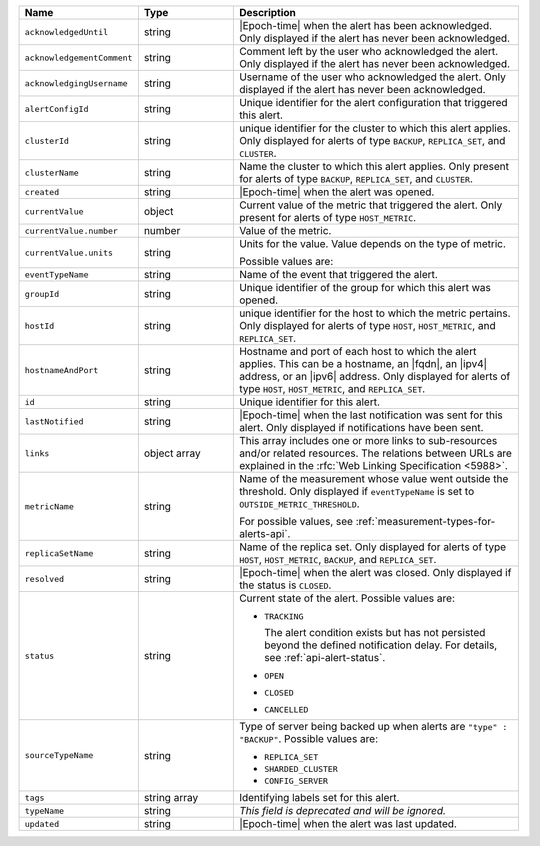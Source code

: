 .. list-table::
   :widths: 20 20 60
   :header-rows: 1

   * - Name
     - Type
     - Description

   * - ``acknowledgedUntil``
     - string
     - |Epoch-time| when the alert has been acknowledged. Only
       displayed if the alert has never been acknowledged.

   * - ``acknowledgementComment``
     - string
     - Comment left by the user who acknowledged the alert. Only
       displayed if the alert has never been acknowledged.

   * - ``acknowledgingUsername``
     - string
     - Username of the user who acknowledged the alert. Only displayed
       if the alert has never been acknowledged.

   * - ``alertConfigId``
     - string
     - Unique identifier for the alert configuration that triggered
       this alert.

   * - ``clusterId``
     - string
     - unique identifier for the cluster to which this alert applies.
       Only displayed for alerts of type ``BACKUP``, ``REPLICA_SET``,
       and ``CLUSTER``.

   * - ``clusterName``
     - string
     - Name the cluster to which this alert applies. Only present
       for alerts of type ``BACKUP``, ``REPLICA_SET``, and ``CLUSTER``.

   * - ``created``
     - string
     - |Epoch-time| when the alert was opened.

   * - ``currentValue``
     - object
     - Current value of the metric that triggered the alert. Only
       present for alerts of type ``HOST_METRIC``.

   * - ``currentValue.number``
     - number
     - Value of the metric.

   * - ``currentValue.units``
     - string
     - Units for the value. Value depends on the type of metric.

       .. example::

          A metric that measures memory consumption would have a byte
          measurement, while a metric that measures time would have a
          time unit.

       Possible values are:

       .. include:: /includes/possibleValues-api-units.rst

   * - ``eventTypeName``
     - string
     - Name of the event that triggered the alert.

       .. include:: /includes/extracts/possibleValues-api-eventTypeName.rst

   * - ``groupId``
     - string
     - Unique identifier of the group for which this alert was opened.

   * - ``hostId``
     - string
     - unique identifier for the host to which the metric pertains.
       Only displayed for alerts of type ``HOST``, ``HOST_METRIC``, and
       ``REPLICA_SET``.

   * - ``hostnameAndPort``
     - string
     - Hostname and port of each host to which the alert applies. This
       can be a hostname, an |fqdn|, an |ipv4| address, or an |ipv6|
       address. Only displayed for alerts of type ``HOST``,
       ``HOST_METRIC``, and ``REPLICA_SET``.

   * - ``id``
     - string
     - Unique identifier for this alert.

   * - ``lastNotified``
     - string
     - |Epoch-time| when the last notification was sent for this alert.
       Only displayed if notifications have been sent.

   * - ``links``
     - object array
     - This array includes one or more links to sub-resources
       and/or related resources. The relations between URLs are
       explained in the :rfc:`Web Linking Specification <5988>`.

   * - ``metricName``
     - string
     - Name of the measurement whose value went outside the
       threshold. Only displayed if ``eventTypeName`` is set to
       ``OUTSIDE_METRIC_THRESHOLD``.

       For possible values, see :ref:`measurement-types-for-alerts-api`.

   * - ``replicaSetName``
     - string
     - Name of the replica set. Only displayed for alerts of type
       ``HOST``, ``HOST_METRIC``, ``BACKUP``, and ``REPLICA_SET``.

   * - ``resolved``
     - string
     - |Epoch-time| when the alert was closed. Only displayed if the
       status is ``CLOSED``.

   * - ``status``
     - string
     - Current state of the alert. Possible values are:

       - ``TRACKING``

         The alert condition exists but has not persisted beyond the
         defined notification delay. For details, see
         :ref:`api-alert-status`.

       - ``OPEN``
       - ``CLOSED``
       - ``CANCELLED``

   * - ``sourceTypeName``
     - string
     - Type of server being backed up when alerts are ``"type" :
       "BACKUP"``. Possible values are:

       - ``REPLICA_SET``
       - ``SHARDED_CLUSTER``
       - ``CONFIG_SERVER``

   * - ``tags``
     - string array
     - Identifying labels set for this alert.

   * - ``typeName``
     - string
     - *This field is deprecated and will be ignored.*

   * - ``updated``
     - string
     - |Epoch-time| when the alert was last updated.
